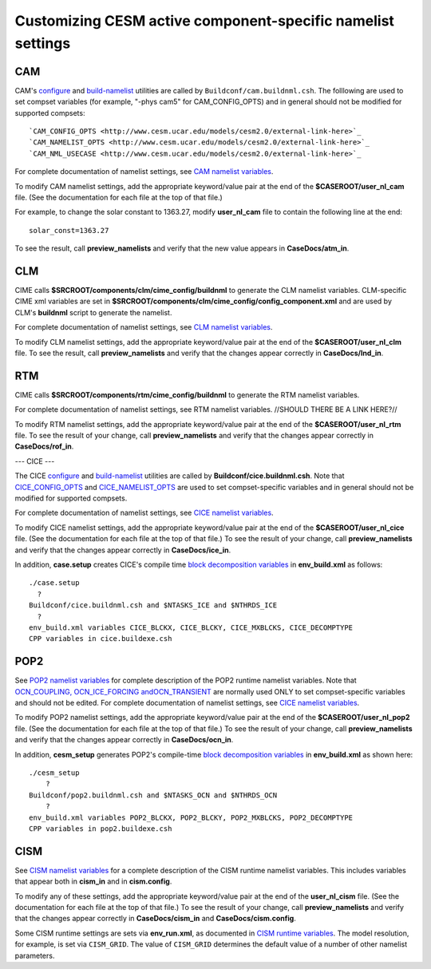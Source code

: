 =================================================================
Customizing CESM active component-specific namelist settings
=================================================================

---
CAM
---

CAM's `configure <http://www.cesm.ucar.edu/models/cesm2.0/external-link-here>`_ and `build-namelist <http://www.cesm.ucar.edu/models/cesm2.0/external-link-here>`_ utilities are called by ``Buildconf/cam.buildnml.csh``. The folllowing are used to set compset variables (for example, "-phys cam5" for CAM_CONFIG_OPTS) and in general should not be modified for supported compsets:
::

  `CAM_CONFIG_OPTS <http://www.cesm.ucar.edu/models/cesm2.0/external-link-here>`_
  `CAM_NAMELIST_OPTS <http://www.cesm.ucar.edu/models/cesm2.0/external-link-here>`_
  `CAM_NML_USECASE <http://www.cesm.ucar.edu/models/cesm2.0/external-link-here>`_

For complete documentation of namelist settings, see `CAM namelist variables <http://www.cesm.ucar.edu/models/cesm2.0/external-link-here>`_.

To modify CAM namelist settings, add the appropriate keyword/value pair at the end of the **$CASEROOT/user_nl_cam** file. (See the documentation for each file at the top of that file.)

For example, to change the solar constant to 1363.27, modify **user_nl_cam** file to contain the following line at the end:
::

 solar_const=1363.27

To see the result, call **preview_namelists** and verify that the new value appears in **CaseDocs/atm_in**.

---
CLM
---

CIME calls **$SRCROOT/components/clm/cime_config/buildnml** to generate the CLM namelist variables.
CLM-specific CIME xml variables are set in **$SRCROOT/components/clm/cime_config/config_component.xml** and are used by CLM's **buildnml** script to generate the namelist.

For complete documentation of namelist settings, see `CLM namelist variables <http://www.cesm.ucar.edu/models/cesm2.0/external-link-here>`_.

To modify CLM namelist settings, add the appropriate keyword/value pair at the end of the **$CASEROOT/user_nl_clm** file. To see the result, call **preview_namelists** and verify that the changes appear correctly in **CaseDocs/lnd_in**.

---
RTM
---

CIME calls **$SRCROOT/components/rtm/cime_config/buildnml** to generate the RTM namelist variables.

For complete documentation of namelist settings, see RTM namelist variables. //SHOULD THERE BE A LINK HERE?//

To modify RTM namelist settings, add the appropriate keyword/value pair at the end of the **$CASEROOT/user_nl_rtm** file. To see the result of your change, call **preview_namelists** and verify that the changes appear correctly in **CaseDocs/rof_in**.

---
CICE
---

The CICE `configure <http://www.cesm.ucar.edu/models/cesm2.0/external-link-here>`_ and `build-namelist <http://www.cesm.ucar.edu/models/cesm2.0/external-link-here>`_ utilities are called by **Buildconf/cice.buildnml.csh**. Note that `CICE_CONFIG_OPTS <http://www.cesm.ucar.edu/models/cesm2.0/external-link-here>`_ and `CICE_NAMELIST_OPTS <http://www.cesm.ucar.edu/models/cesm2.0/external-link-here>`_ are used to set compset-specific variables and in general should not be modified for supported compsets.

For complete documentation of namelist settings, see `CICE namelist variables <http://www.cesm.ucar.edu/models/cesm2.0/external-link-here>`_.

To modify CICE namelist settings, add the appropriate keyword/value pair at the end of the **$CASEROOT/user_nl_cice** file. (See the documentation for each file at the top of that file.) To see the result of your change, call **preview_namelists** and verify that the changes appear correctly in **CaseDocs/ice_in**.

In addition, **case.setup** creates CICE's compile time `block decomposition variables <http://www.cesm.ucar.edu/models/cesm2.0/external-link-here>`_ in **env_build.xml** as follows:
::

   ./case.setup
     ?
   Buildconf/cice.buildnml.csh and $NTASKS_ICE and $NTHRDS_ICE
     ?
   env_build.xml variables CICE_BLCKX, CICE_BLCKY, CICE_MXBLCKS, CICE_DECOMPTYPE
   CPP variables in cice.buildexe.csh

----
POP2
----
See `POP2 namelist variables <http://www.cesm.ucar.edu/models/cesm2.0/external-link-here>`_ for complete description of the POP2 runtime namelist variables. Note that `OCN_COUPLING, OCN_ICE_FORCING andOCN_TRANSIENT <http://www.cesm.ucar.edu/models/cesm2.0/external-link-here>`_ are normally used ONLY to set compset-specific variables and should not be edited. For complete documentation of namelist settings, see `CICE namelist variables <http://www.cesm.ucar.edu/models/cesm2.0/external-link-here>`_.

To modify POP2 namelist settings, add the appropriate keyword/value pair at the end of the **$CASEROOT/user_nl_pop2** file. (See the documentation for each file at the top of that file.) To see the result of your change, call **preview_namelists** and verify that the changes appear correctly in **CaseDocs/ocn_in**.

In addition, **cesm_setup** generates POP2's compile-time `block decomposition variables <http://www.cesm.ucar.edu/models/cesm2.0/external-link-here>`_ in **env_build.xml** as shown here:
::

   ./cesm_setup
       ?
   Buildconf/pop2.buildnml.csh and $NTASKS_OCN and $NTHRDS_OCN
       ?
   env_build.xml variables POP2_BLCKX, POP2_BLCKY, POP2_MXBLCKS, POP2_DECOMPTYPE
   CPP variables in pop2.buildexe.csh

----
CISM
----
See `CISM namelist variables <http://www.cesm.ucar.edu/models/cesm2.0/external-link-here>`_ for a complete description of the CISM runtime namelist variables. This includes variables that appear both in **cism_in** and in **cism.config**.

To modify any of these settings, add the appropriate keyword/value pair at the end of the **user_nl_cism** file. (See the documentation for each file at the top of that file.) To see the result of your change, call **preview_namelists** and verify that the changes appear correctly in **CaseDocs/cism_in** and **CaseDocs/cism.config**.

Some CISM runtime settings are sets via **env_run.xml**, as documented in `CISM runtime variables <http://www.cesm.ucar.edu/models/cesm2.0/external-link-here>`_. The model resolution, for example, is set via ``CISM_GRID``. The value of ``CISM_GRID`` determines the default value of a number of other namelist parameters.
